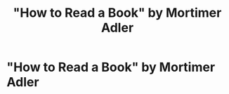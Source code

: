 #+title: "How to Read a Book" by Mortimer Adler
#+ROAM_TAGS: "self help"
#+ROAM_KEY: howtoreadabookadler

* "How to Read a Book" by Mortimer Adler
  :PROPERTIES:
  :CUSTOM_ID: howtoreadabookadler
  :AUTHOR: Adler, Mortimer
  :END:
